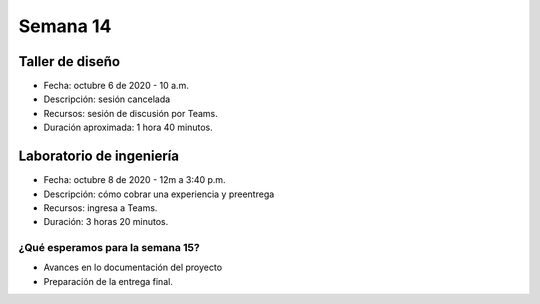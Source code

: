Semana 14
===========

Taller de diseño
-----------------
* Fecha: octubre 6 de 2020 - 10 a.m.
* Descripción: sesión cancelada
* Recursos: sesión de discusión por Teams.
* Duración aproximada: 1 hora 40 minutos.

Laboratorio de ingeniería
--------------------------
* Fecha: octubre 8 de 2020 - 12m a 3:40 p.m.
* Descripción: cómo cobrar una experiencia y preentrega
* Recursos: ingresa a Teams.
* Duración: 3 horas 20 minutos.

¿Qué esperamos para la semana 15?
^^^^^^^^^^^^^^^^^^^^^^^^^^^^^^^^^^
* Avances en lo documentación del proyecto
* Preparación de la entrega final.